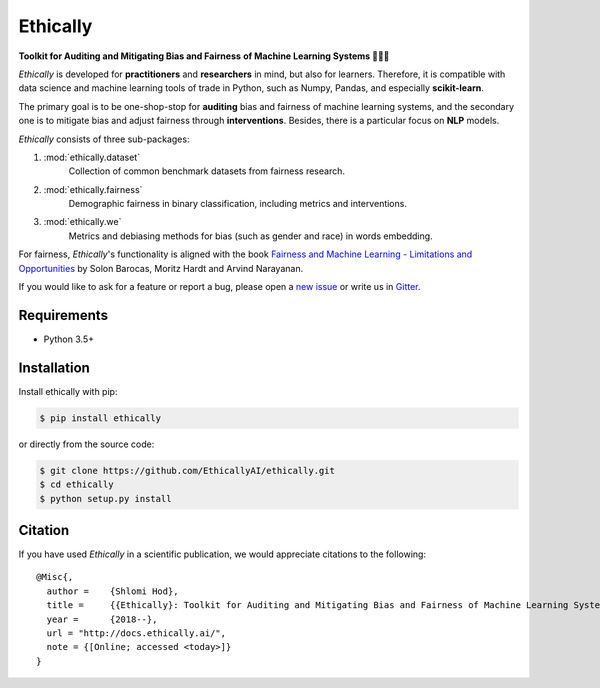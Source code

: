 Ethically
=========

.. image:: https://img.shields.io/badge/docs-passing-brightgreen.svg
    :target: https://docs.ethically.ai

.. image:: https://img.shields.io/gitter/room/nwjs/nw.js.svg
   :alt: Join the chat at https://gitter.im/EthicallyAI/ethically
   :target: https://gitter.im/EthicallyAI/ethically

.. image:: https://img.shields.io/travis/EthicallyAI/ethically/master.svg
    :target: https://travis-ci.org/EthicallyAI/ethically

.. image:: https://img.shields.io/appveyor/ci/shlomihod/ethically/master.svg
   :target: https://ci.appveyor.com/project/shlomihod/ethically

.. image::  https://img.shields.io/coveralls/EthicallyAI/ethically/master.svg
   :target: https://coveralls.io/r/EthicallyAI/ethically

.. image::  https://img.shields.io/scrutinizer/g/EthicallyAI/ethically.svg
  :target: https://scrutinizer-ci.com/g/EthicallyAI/ethically/?branch=master

.. image::  https://img.shields.io/pypi/v/ethically.svg
  :target: https://pypi.org/project/ethically

.. image::  https://img.shields.io/github/license/EthicallyAI/ethically.svg
    :target: http://docs.ethically.ai/about/license.html

**Toolkit for Auditing and Mitigating Bias and Fairness**
**of Machine Learning Systems 🔎🤖🔧**

*Ethically* is developed for **practitioners** and **researchers** in mind,
but also for learners. Therefore, it is compatible with
data science and machine learning tools of trade in Python,
such as Numpy, Pandas, and especially **scikit-learn**.

The primary goal is to be one-shop-stop for **auditing** bias
and fairness of machine learning systems, and the secondary one
is to mitigate bias and adjust fairness through **interventions**.
Besides, there is a particular focus on **NLP** models.

*Ethically* consists of three sub-packages:

1. :mod:`ethically.dataset`
     Collection of common benchmark datasets from fairness research.

2. :mod:`ethically.fairness`
     Demographic fairness in binary classification,
     including metrics and interventions.

3. :mod:`ethically.we`
     Metrics and debiasing methods for bias (such as gender and race)
     in words embedding.

For fairness, *Ethically*'s functionality is aligned with the book
`Fairness and Machine Learning
- Limitations and Opportunities <https://fairmlbook.org>`_
by Solon Barocas, Moritz Hardt and Arvind Narayanan.

If you would like to ask for a feature or report a bug,
please open a
`new issue <https://github.com/EthicallyAI/ethically/issues/new>`_
or write us in `Gitter <https://gitter.im/EthicallyAI/ethically>`_.

Requirements
------------

-  Python 3.5+

Installation
------------

Install ethically with pip:

.. code:: sh

   $ pip install ethically

or directly from the source code:

.. code:: sh

   $ git clone https://github.com/EthicallyAI/ethically.git
   $ cd ethically
   $ python setup.py install

Citation
--------

If you have used *Ethically* in a scientific publication,
we would appreciate citations to the following:

::

  @Misc{,
    author =    {Shlomi Hod},
    title =     {{Ethically}: Toolkit for Auditing and Mitigating Bias and Fairness of Machine Learning Systems},
    year =      {2018--},
    url = "http://docs.ethically.ai/",
    note = {[Online; accessed <today>]}
  }